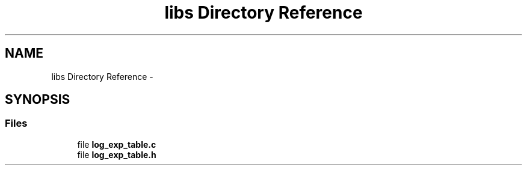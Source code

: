 .TH "libs Directory Reference" 3 "Thu Mar 26 2015" "Version V2.0" "FHFM-Radio" \" -*- nroff -*-
.ad l
.nh
.SH NAME
libs Directory Reference \- 
.SH SYNOPSIS
.br
.PP
.SS "Files"

.in +1c
.ti -1c
.RI "file \fBlog_exp_table\&.c\fP"
.br
.ti -1c
.RI "file \fBlog_exp_table\&.h\fP"
.br
.in -1c

